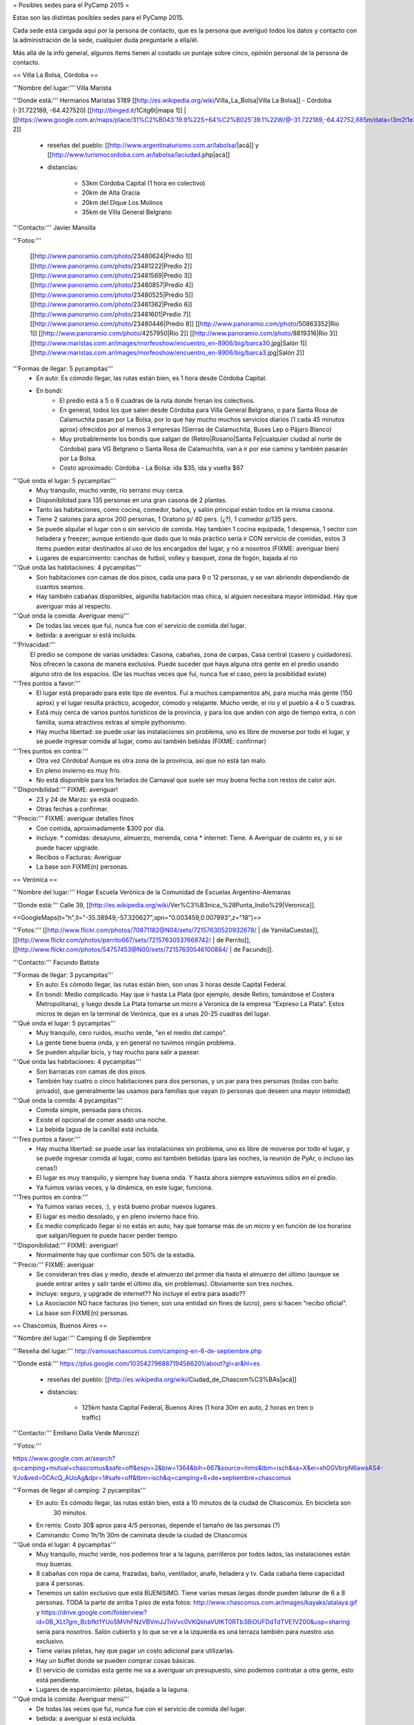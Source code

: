 = Posibles sedes para el PyCamp 2015 =

Estas son las distintas posibles sedes para el PyCamp 2015.

Cada sede está cargada aquí por la persona de contacto, que es la persona que averiguó todos los datos y contacto con la administración de la sede, cualquier duda preguntarle a ella/él.

Más allá de la info general, algunos ítems tienen al costado un puntaje sobre cinco, opinión personal de la persona de contacto. 


== Villa La Bolsa, Córdoba ==

'''Nombre del lugar:''' Villa Marista

'''Donde está:''' Hermanos Maristas 5189 [[http://es.wikipedia.org/wiki/Villa_La_Bolsa|Villa La Bolsa]] - Córdoba (-31.722189, -64.427520) [[http://binged.it/1Citg6t|mapa 1]] | [[https://www.google.com.ar/maps/place/31%C2%B043'19.9%22S+64%C2%B025'39.1%22W/@-31.722189,-64.42752,685m/data=!3m2!1e3!4b1!4m2!3m1!1s0x0:0x0|mapa 2]]

    * reseñas del pueblo: [[http://www.argentinaturismo.com.ar/labolsa/|acá]] y [[http://www.turismocordoba.com.ar/labolsa/laciudad.php|acá]]

    * distancias:
    
        * 53km Córdoba Capital (1 hora en colectivo)
        * 20km de Alta Gracia
        * 20km del Dique Los Molinos
        * 35km de Villa General Belgrano

'''Contacto:''' Javier Mansilla

'''Fotos:'''

    [[http://www.panoramio.com/photo/23480624|Predio 1]] [[http://www.panoramio.com/photo/23481222|Predio 2]] [[http://www.panoramio.com/photo/23481569|Predio 3]] [[http://www.panoramio.com/photo/23480857|Predio 4]] [[http://www.panoramio.com/photo/23480525|Predio 5]] [[http://www.panoramio.com/photo/23481362|Predio 6]] [[http://www.panoramio.com/photo/23481601|Predio 7]] [[http://www.panoramio.com/photo/23480446|Predio 8]]
    [[http://www.panoramio.com/photo/50863352|Río 1]] [[http://www.panoramio.com/photo/4257950|Río 2]] [[http://www.panoramio.com/photo/8819316|Río 3]]
    [[http://www.maristas.com.ar/images/morfeoshow/encuentro_en-8906/big/barca30.jpg|Salón 1]] [[http://www.maristas.com.ar/images/morfeoshow/encuentro_en-8906/big/barca3.jpg|Salón 2]]
    
'''Formas de llegar: 5 pycampitas'''
  * En auto: Es cómodo llegar, las rutas están bien, es 1 hora desde Córdoba Capital.
  * En bondi:
        * El predio está a 5 o 6 cuadras de la ruta donde frenan los colectivos.
        * En general, todos los que salen desde Córdoba para Villa General Belgrano, o para Santa Rosa de Calamuchita pasan por La Bolsa, por lo que hay mucho muchos servicios diarios (1 cada 45 minutos aprox) ofrecidos por al menos 3 empresas (Sierras de Calamuchita, Buses Lep o Pájaro Blanco)
        * Muy probablemente los bondis que salgan de (Retiro|Rosario|Santa Fe|cualquier ciudad al norte de Córdoba) para VG Belgrano o Santa Rosa de Calamuchita, van a ir por ese camino y también pasarán por La Bolsa.
        * Costo aproximado: Córdoba - La Bolsa: ida $35, ida y vuelta $67
  
'''Qué onda el lugar: 5 pycampitas'''
    * Muy tranquilo, mucho verde, río serrano muy cerca.
    * Disponibilidad para 135 personas en una gran casona de 2 plantas.
    * Tanto las habitaciones, como cocina, comedor, baños, y salón principal están todos en la misma casona.
    * Tiene 2 salones para aprox 200 personas, 1 Oratorio p/ 40 pers. (¿?), 1 comedor p/135 pers.
    * Se puede alquilar el lugar con o sin servicio de comida. Hay también 1 cocina equipada, 1 despensa, 1 sector con heladera y freezer; aunque entiendo que dado que lo más práctico sería ir CON servicio de comidas, estos 3 items pueden estar destinados al uso de los encargados del lugar, y no a nosotros (FIXME: averiguar bien)
    * Lugares de esparcimiento: canchas de futbol, volley y basquet, zona de fogón, bajada al río

'''Qué onda las habitaciones: 4 pycampitas'''
  * Son habitaciones con camas de dos pisos, cada una para 9 o 12 personas, y se van abriendo dependiendo de cuantos seamos.
  * Hay también cabañas disponibles, algunilla habitación mas chica, si alguien necesitara mayor intimidad. Hay que averiguar más al respecto.

'''Qué onda la comida: Averiguar menú'''
  * De todas las veces que fui, nunca fue con el servicio de comida del lugar. 
  * bebida: a averiguar si está incluida.

'''Privacidad:'''
    El predio se compone de varias unidades: Casona, cabañas, zona de carpas, Casa central (casero y cuidadores). Nos ofrecen la casona de manera exclusiva. Puede suceder que haya alguna otra gente en el predio usando alguno otro de los espacios. (De las muchas veces que fui, nunca fue el caso, pero la posibilidad existe)

'''Tres puntos a favor:'''
  * El lugar está preparado para este tipo de eventos. Fui a muchos campamentos ahí, para mucha más gente (150 aprox) y el lugar resulta práctico, acogedor, cómodo y relajante. Mucho verde, el río y el pueblo a 4 o 5 cuadras.
  * Está muy cerca de varios puntos turísticos de la provincia, y para los que anden con algo de tiempo extra, o con familia, suma atractivos extras al simple pythonismo.
  * Hay mucha libertad: se puede usar las instalaciones sin problema, uno es libre de moverse por todo el lugar, y se puede ingresar comida al lugar, como así también bebidas (FIXME: confirmar)
  
'''Tres puntos en contra:'''
  * Otra vez Córdoba! Aunque es otra zona de la provincia, así que no está tan malo.
  * En pleno invierno es muy frío.
  * No está disponible para los feriados de Carnaval que suele ser muy buena fecha con restos de calor aún.
  
'''Disponibilidad:''' FIXME: averiguar!
  * 23 y 24 de Marzo: ya está ocupado.
  * Otras fechas a confirmar.

'''Precio:''' FIXME: averiguar detalles finos
  * Con comida, aproximadamente $300 por día. 
  * Incluye:
    * comidas: desayuno, almuerzo, merienda, cena
    * internet: Tiene. A Averiguar de cuánto es, y si se puede hacer upgrade.
  * Recibos o Facturas: Averiguar
  * La base son FIXME(n) personas.


== Verónica ==

'''Nombre del lugar:''' Hogar Escuela Verónica de la Comunidad de Escuelas Argentino-Alemanas 

'''Donde está:''' Calle 39, [[http://es.wikipedia.org/wiki/Ver%C3%B3nica_%28Punta_Indio%29|Veronica]].

<<GoogleMaps(t="h",ll="-35.38949,-57.320627",spn="0.003459,0.007993",z="18")>>

'''Fotos:'''  [[http://www.flickr.com/photos/70871182@N04/sets/72157630520932678/ | de YamilaCuestas]], [[http://www.flickr.com/photos/perrito667/sets/72157630537668742/ | de Perrito]], [[http://www.flickr.com/photos/54757453@N00/sets/72157630546100884/ | de Facundo]].

'''Contacto:''' Facundo Batista

'''Formas de llegar: 3 pycampitas'''
  * En auto: Es cómodo llegar, las rutas están bien, son unas 3 horas desde Capital Federal.
  * En bondi: Medio complicado. Hay que ir hasta La Plata (por ejemplo, desde Retiro, tomándose el Costera Metropolitana), y luego desde La Plata tomarse un micro a Veronica de la empresa "Expreso La Plata". Estos micros te dejan en la terminal de Verónica, que es a unas 20-25 cuadras del lugar.

'''Qué onda el lugar: 5 pycampitas'''
  * Muy tranquilo, cero ruidos, mucho verde, "en el medio del campo". 
  * La gente tiene buena onda, y en general no tuvimos ningún problema. 
  * Se pueden alquilar bicis, y hay mucho para salir a pasear.

'''Qué onda las habitaciones: 4 pycampitas'''
  * Son barracas con camas de dos pisos. 
  * También hay cuatro o cinco habitaciones para dos personas, y un par para tres personas (todas con baño privado), que generalmente las usamos para familias que vayan (o personas que deseen una mayor intimidad)

'''Qué onda la comida: 4 pycampitas'''
  * Comida simple, pensada para chicos. 
  * Existe el opcional de comer asado una noche. 
  * La bebida (agua de la canilla) está incluida.

'''Tres puntos a favor:'''
  * Hay mucha libertad: se puede usar las instalaciones sin problema, uno es libre de moverse por todo el lugar, y se puede ingresar comida al lugar, como así también bebidas (para las noches, la reunión de PyAr, o incluso las cenas!)
  * El lugar es muy tranquilo, y siempre hay buena onda. Y hasta ahora siempre estuvimos sólos en el predio.
  * Ya fuimos varias veces, y la dinámica, en este lugar, funciona.

'''Tres puntos en contra:'''
  * Ya fuimos varias veces, :), y está bueno probar nuevos lugares.
  * El lugar es medio desolado, y en pleno invierno hace frío.
  * Es medio complicado llegar si no estás en auto, hay que tomarse más de un micro y en función de los horarios que salgan/lleguen te puede hacer perder tiempo.

'''Disponibilidad:''' FIXME: averiguar!
  * Normalmente hay que confirmar con 50% de la estadía.

'''Precio:''' FIXME: averiguar
  * Se consideran tres días y medio, desde el almuerzo del primer día hasta el almuerzo del último (aunque se puede entrar antes y salir tarde el último día, sin problemas). Obviamente son tres noches.
  * Incluye: seguro, y upgrade de internet?? No incluye el extra para asado??
  * La Asociación NO hace facturas (no tienen, son una entidad sin fines de lucro), pero sí hacen "recibo oficial".
  * La base son FIXME(n) personas.


== Chascomús, Buenos Aires ==

'''Nombre del lugar:''' Camping 6 de Septiembre

'''Reseña del lugar:''' http://vamosachascomus.com/camping-en-6-de-septiembre.php

'''Donde está:''' https://plus.google.com/103542796887194586201/about?gl=ar&hl=es

    * reseñas del pueblo: [[http://es.wikipedia.org/wiki/Ciudad_de_Chascom%C3%BAs|acá]]

    * distancias:
    
        * 125km hasta Capital Federal, Buenos Aires (1 hora 30m en auto, 2 horas en tren o traffic)

'''Contacto:''' Emiliano Dalla Verde Marcozzi

'''Fotos:'''

https://www.google.com.ar/search?q=camping+mutual+chascomus&safe=off&espv=2&biw=1364&bih=667&source=lnms&tbm=isch&sa=X&ei=xh0GVbrpN6awsAS4-YJo&ved=0CAcQ_AUoAg&dpr=1#safe=off&tbm=isch&q=camping+6+de+septiembre+chascomus

    
'''Formas de llegar al camping: 2 pycampitas'''
  * En auto: Es cómodo llegar, las rutas están bien, está a 10 minutos de la ciudad de Chascomús. En bicicleta son
             30 minutos.
  * En remis: Costo 30$ aprox para 4/5 personas, depende el tamaño de las personas (?)
  * Caminando: Como 1h/1h 30m de caminata desde la ciudad de Chascomús
  
'''Qué onda el lugar: 4 pycampitas'''
    * Muy tranquilo, mucho verde, nos podemos tirar a la laguna, parrilleros por todos lados, las instalaciones
      están muy buenas.
    * 8 cabañas con ropa de cama, frazadas, baño, ventilador, anafe, heladera y tv. Cada cabaña tiene capacidad para
      4 personas.
    * Tenemos un salón exclusivo que está BUENISIMO. Tiene varias mesas largas donde pueden laburar de 6 a 8
      personas. TODA la parte de arriba 1 piso de esta fotos: http://www.chascomus.com.ar/images/kayaks/atalaya.gif y     https://drive.google.com/folderview?id=0B_XLt7gm_Bcbfkt1YUo5MVhFNzVBVmJJTnVvc0VKQkhaVUlKT0RTb3BiOUFDdTdTVE1VZ00&usp=sharing sería
      para nosotros. Salón cubierto y lo que se ve a la izquierda es una terraza también para nuestro uso exclusivo.
    * Tiene varias piletas, hay que pagar un costo adicional para utilizarlas.
    * Hay un buffet donde se pueden comprar cosas básicas.
    * El servicio de comidas esta gente me va a averiguar un presupuesto, sino podemos contratar a otra gente, esto
      está pendiente.
    * Lugares de esparcimiento: piletas, bajada a la laguna.

'''Qué onda la comida: Averiguar menú'''
  * De todas las veces que fui, nunca fue con el servicio de comida del lugar. 
  * bebida: a averiguar si está incluida.

'''Privacidad:'''
    Tenemos exclusividad en el salón de arriba. El resto del camping e instalaciones es compartido con otras 
    personas. Por lo que ví se llena en los findes largos.

'''Tres puntos a favor:'''
  * El salón exclusivo que nos dan esta muy bueno. Al lado del salón hay una terraza enorme con piso
    de madera que para codear a la tarde/noche viendo las estrellas pinta buenísimo. Fotos por acá:
    https://drive.google.com/folderview?id=0B_XLt7gm_Bcbfkt1YUo5MVhFNzVBVmJJTnVvc0VKQkhaVUlKT0RTb3BiOUFDdTdTVE1VZ00&usp=sharing
  * Las cabañas tienen baño propio y ropa de cama.
  * Está a hora y media de Capital Federal, Buenos Aires.
  * Hay mucha libertad: se puede usar las instalaciones sin problema, uno es libre de moverse por todo el lugar, y se puede ingresar comida al lugar, como así también bebidas.
  
'''Tres puntos en contra:'''
  * No hay micro que te lleve desde Chascomús al camping, si o si tenes que ir en auto o remis.
  * En pleno invierno es muy frío.
  * Hay lugar en cabañas sólo para 32 personas, el resto va en carpa. 
  
'''Disponibilidad:''' 
  * 22, 23, 24 y 25 de Mayo: Tengo reservadas todas las cabañas hasta el viernes 20 de Marzo. 
  * Todo lo anterior al finde largo de Mayo esta reservado/ocupado

'''Precio:''' FIXME: averiguar detalles finos
  * 900$ las cabañas, dívidido 4 personas: 225$ por cada noche, por 3 noches 675$ por persona solo alojamiento.
  * internet: Internet por antenas/radio.
  * Costo estimado apróximado total por 4 días, 3 noches: 675$ alojamiento + 100$ por dia 2 comidas (a confirmar,
    puede ser menos), total aproximado 975$.
